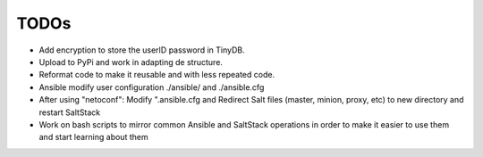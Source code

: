 TODOs
=====

- Add encryption to store the userID password in TinyDB.

- Upload to PyPi and work in adapting de structure.

- Reformat code to make it reusable and with less repeated code.

- Ansible modify user configuration ./ansible/ and ./ansible.cfg

- After using "netoconf":  Modify ".ansible.cfg and Redirect Salt files (master, minion, proxy, etc) to new directory and restart SaltStack

- Work on bash scripts to mirror common Ansible and SaltStack operations in order to make it easier to use them and start learning about them


